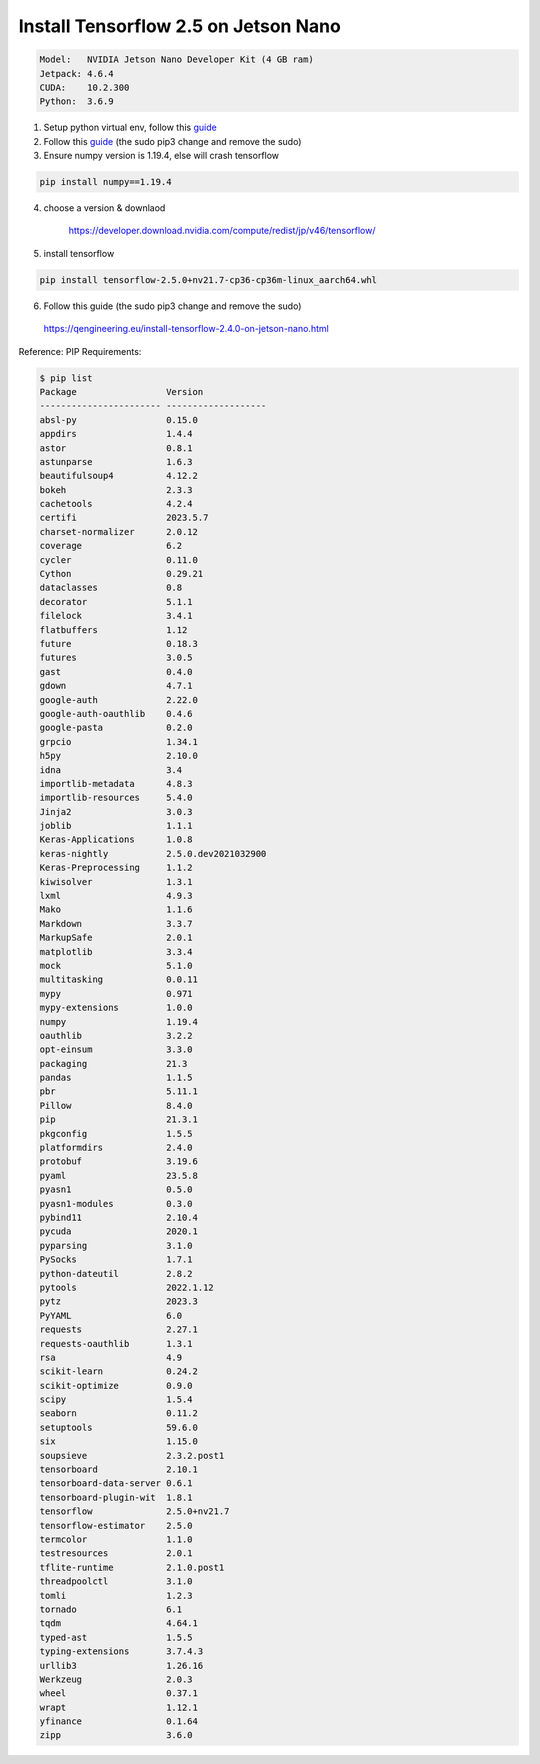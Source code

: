 Install Tensorflow 2.5 on Jetson Nano
-------------------------------------

.. code:: bash

    Model:   NVIDIA Jetson Nano Developer Kit (4 GB ram)
    Jetpack: 4.6.4
    CUDA:    10.2.300
    Python:  3.6.9

1. Setup python virtual env, follow this `guide <https://pyimagesearch.com/2020/03/25/how-to-configure-your-nvidia-jetson-nano-for-computer-vision-and-deep-learning/>`_

2. Follow this `guide <https://qengineering.eu/install-tensorflow-2.4.0-on-jetson-nano.html/>`_ (the sudo pip3 change and remove the sudo)


3. Ensure numpy version is 1.19.4, else will crash tensorflow

.. code:: bash
  
    pip install numpy==1.19.4

4. choose a version & downlaod

    https://developer.download.nvidia.com/compute/redist/jp/v46/tensorflow/

5. install tensorflow

.. code:: bash
  
    pip install tensorflow-2.5.0+nv21.7-cp36-cp36m-linux_aarch64.whl

6. Follow this guide (the sudo pip3 change and remove the sudo)

  https://qengineering.eu/install-tensorflow-2.4.0-on-jetson-nano.html


Reference: PIP Requirements:

.. code:: bash

    $ pip list
    Package                 Version
    ----------------------- -------------------
    absl-py                 0.15.0
    appdirs                 1.4.4
    astor                   0.8.1
    astunparse              1.6.3
    beautifulsoup4          4.12.2
    bokeh                   2.3.3
    cachetools              4.2.4
    certifi                 2023.5.7
    charset-normalizer      2.0.12
    coverage                6.2
    cycler                  0.11.0
    Cython                  0.29.21
    dataclasses             0.8
    decorator               5.1.1
    filelock                3.4.1
    flatbuffers             1.12
    future                  0.18.3
    futures                 3.0.5
    gast                    0.4.0
    gdown                   4.7.1
    google-auth             2.22.0
    google-auth-oauthlib    0.4.6
    google-pasta            0.2.0
    grpcio                  1.34.1
    h5py                    2.10.0
    idna                    3.4
    importlib-metadata      4.8.3
    importlib-resources     5.4.0
    Jinja2                  3.0.3
    joblib                  1.1.1
    Keras-Applications      1.0.8
    keras-nightly           2.5.0.dev2021032900
    Keras-Preprocessing     1.1.2
    kiwisolver              1.3.1
    lxml                    4.9.3
    Mako                    1.1.6
    Markdown                3.3.7
    MarkupSafe              2.0.1
    matplotlib              3.3.4
    mock                    5.1.0
    multitasking            0.0.11
    mypy                    0.971
    mypy-extensions         1.0.0
    numpy                   1.19.4
    oauthlib                3.2.2
    opt-einsum              3.3.0
    packaging               21.3
    pandas                  1.1.5
    pbr                     5.11.1
    Pillow                  8.4.0
    pip                     21.3.1
    pkgconfig               1.5.5
    platformdirs            2.4.0
    protobuf                3.19.6
    pyaml                   23.5.8
    pyasn1                  0.5.0
    pyasn1-modules          0.3.0
    pybind11                2.10.4
    pycuda                  2020.1
    pyparsing               3.1.0
    PySocks                 1.7.1
    python-dateutil         2.8.2
    pytools                 2022.1.12
    pytz                    2023.3
    PyYAML                  6.0
    requests                2.27.1
    requests-oauthlib       1.3.1
    rsa                     4.9
    scikit-learn            0.24.2
    scikit-optimize         0.9.0
    scipy                   1.5.4
    seaborn                 0.11.2
    setuptools              59.6.0
    six                     1.15.0
    soupsieve               2.3.2.post1
    tensorboard             2.10.1
    tensorboard-data-server 0.6.1
    tensorboard-plugin-wit  1.8.1
    tensorflow              2.5.0+nv21.7
    tensorflow-estimator    2.5.0
    termcolor               1.1.0
    testresources           2.0.1
    tflite-runtime          2.1.0.post1
    threadpoolctl           3.1.0
    tomli                   1.2.3
    tornado                 6.1
    tqdm                    4.64.1
    typed-ast               1.5.5
    typing-extensions       3.7.4.3
    urllib3                 1.26.16
    Werkzeug                2.0.3
    wheel                   0.37.1
    wrapt                   1.12.1
    yfinance                0.1.64
    zipp                    3.6.0
